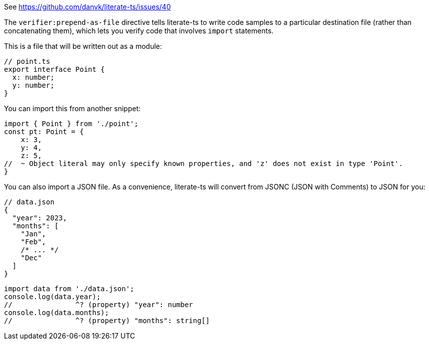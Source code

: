 See https://github.com/danvk/literate-ts/issues/40

The `verifier:prepend-as-file` directive tells literate-ts to write code samples to a particular destination file (rather than concatenating them), which lets you verify code that involves `import` statements.

This is a file that will be written out as a module:

// verifier:prepend-as-file:point.ts
[source,ts]
----
// point.ts
export interface Point {
  x: number;
  y: number;
}
----

You can import this from another snippet:

[source,ts]
----
import { Point } from './point';
const pt: Point = {
    x: 3,
    y: 4,
    z: 5,
//  ~ Object literal may only specify known properties, and 'z' does not exist in type 'Point'.
}
----
// verifier:reset

You can also import a JSON file. As a convenience, literate-ts will convert from JSONC (JSON with Comments) to JSON for you:

// verifier:prepend-as-file:data.json
[source,json]
----
// data.json
{
  "year": 2023,
  "months": [
    "Jan",
    "Feb",
    /* ... */
    "Dec"
  ]
}
----

// verifier:tsconfig:resolveJsonModule=true
// verifier:tsconfig:esModuleInterop=true
[source,ts]
----
import data from './data.json';
console.log(data.year);
//               ^? (property) "year": number
console.log(data.months);
//               ^? (property) "months": string[]
----
